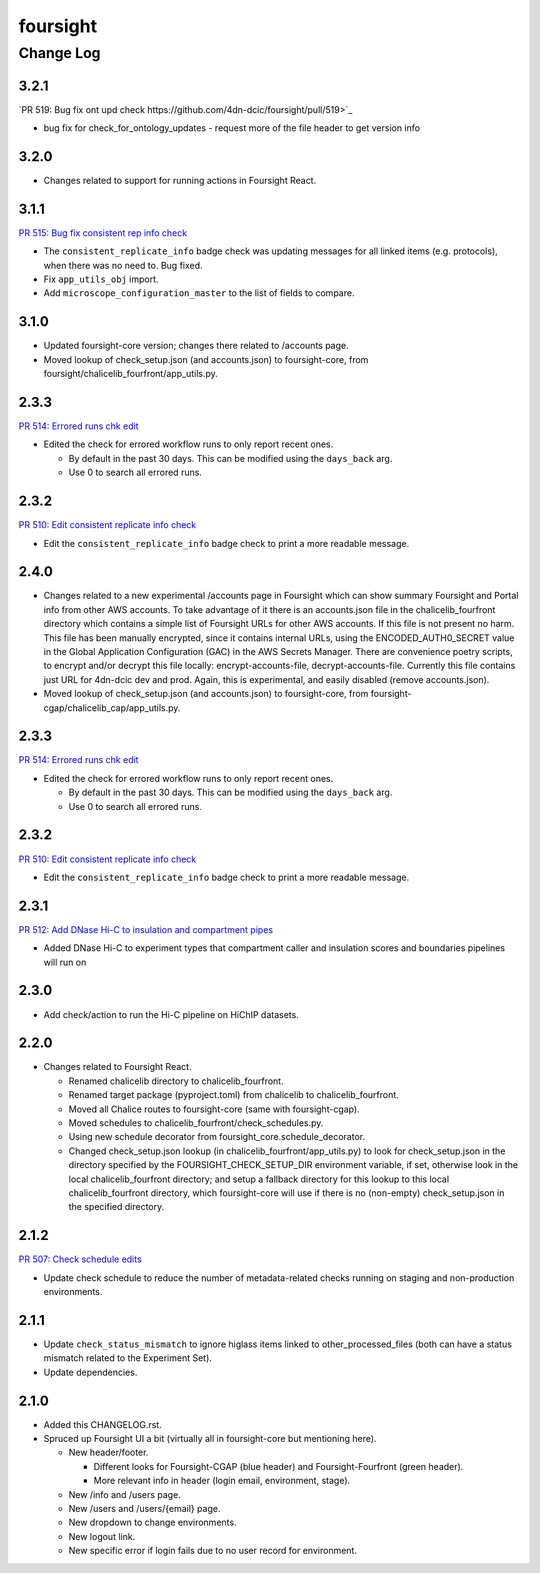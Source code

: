 =========
foursight
=========


----------
Change Log
----------

3.2.1
=====

`PR 519: Bug fix ont upd check https://github.com/4dn-dcic/foursight/pull/519>`_

* bug fix for check_for_ontology_updates - request more of the file header to get version info

3.2.0
=====
* Changes related to support for running actions in Foursight React.

3.1.1
=====

`PR 515: Bug fix consistent rep info check <https://github.com/4dn-dcic/foursight/pull/515>`_

* The ``consistent_replicate_info`` badge check was updating messages for all
  linked items (e.g. protocols), when there was no need to. Bug fixed.
* Fix ``app_utils_obj`` import.
* Add ``microscope_configuration_master`` to the list of fields to compare.

3.1.0
=====
* Updated foursight-core version; changes there related to /accounts page.
* Moved lookup of check_setup.json (and accounts.json) to foursight-core,
  from foursight/chalicelib_fourfront/app_utils.py.

2.3.3
=====

`PR 514: Errored runs chk edit <https://github.com/4dn-dcic/foursight/pull/514>`_

* Edited the check for errored workflow runs to only report recent ones.

  * By default in the past 30 days. This can be modified using the ``days_back`` arg.
  * Use 0 to search all errored runs.

2.3.2
=====

`PR 510: Edit consistent replicate info check <https://github.com/4dn-dcic/foursight/pull/510>`_

* Edit the ``consistent_replicate_info`` badge check to print a more readable message.

2.4.0
=====
* Changes related to a new experimental /accounts page in Foursight which can show summary
  Foursight and Portal info from other AWS accounts. To take advantage of it there is an
  accounts.json file in the chalicelib_fourfront directory which contains a simple list
  of Foursight URLs for other AWS accounts. If this file is not present no harm.
  This file has been manually encrypted, since it contains internal URLs, using
  the ENCODED_AUTH0_SECRET value in the Global Application Configuration (GAC)
  in the AWS Secrets Manager. There are convenience poetry scripts, to encrypt
  and/or decrypt this file locally: encrypt-accounts-file, decrypt-accounts-file.
  Currently this file contains just URL for 4dn-dcic dev and prod.
  Again, this is experimental, and easily disabled (remove accounts.json).
* Moved lookup of check_setup.json (and accounts.json) to foursight-core,
  from foursight-cgap/chalicelib_cap/app_utils.py.

2.3.3
=====

`PR 514: Errored runs chk edit <https://github.com/4dn-dcic/foursight/pull/514>`_

* Edited the check for errored workflow runs to only report recent ones.

  * By default in the past 30 days. This can be modified using the ``days_back`` arg.
  * Use 0 to search all errored runs.

2.3.2
=====

`PR 510: Edit consistent replicate info check <https://github.com/4dn-dcic/foursight/pull/510>`_

* Edit the ``consistent_replicate_info`` badge check to print a more readable message.

2.3.1
=====

`PR 512: Add DNase Hi-C to insulation and compartment pipes <https://github.com/4dn-dcic/foursight/pull/512>`_

* Added DNase Hi-C to experiment types that compartment caller and insulation scores and boundaries pipelines will run on


2.3.0
=====

* Add check/action to run the Hi-C pipeline on HiChIP datasets.

2.2.0
=====

* Changes related to Foursight React.

  * Renamed chalicelib directory to chalicelib_fourfront.
  * Renamed target package (pyproject.toml) from chalicelib to chalicelib_fourfront.
  * Moved all Chalice routes to foursight-core (same with foursight-cgap).
  * Moved schedules to chalicelib_fourfront/check_schedules.py.
  * Using new schedule decorator from foursight_core.schedule_decorator.
  * Changed check_setup.json lookup (in chalicelib_fourfront/app_utils.py) to look
    for check_setup.json in the directory specified by the FOURSIGHT_CHECK_SETUP_DIR
    environment variable, if set, otherwise look in the local chalicelib_fourfront directory;
    and setup a fallback directory for this lookup to this local chalicelib_fourfront directory,
    which foursight-core will use if there is no (non-empty) check_setup.json in the specified directory.

2.1.2
=====

`PR 507: Check schedule edits <https://github.com/4dn-dcic/foursight/pull/507>`_

* Update check schedule to reduce the number of metadata-related checks running on
  staging and non-production environments.


2.1.1
=====

* Update ``check_status_mismatch`` to ignore higlass items linked to other_processed_files
  (both can have a status mismatch related to the Experiment Set).
* Update dependencies.


2.1.0
=====

* Added this CHANGELOG.rst.
* Spruced up Foursight UI a bit (virtually all in foursight-core but mentioning here).

  * New header/footer.
  
    * Different looks for Foursight-CGAP (blue header) and Foursight-Fourfront (green header).
    * More relevant info in header (login email, environment, stage).
    
  * New /info and /users page.
  * New /users and /users/{email} page.
  * New dropdown to change environments.
  * New logout link.
  * New specific error if login fails due to no user record for environment.
